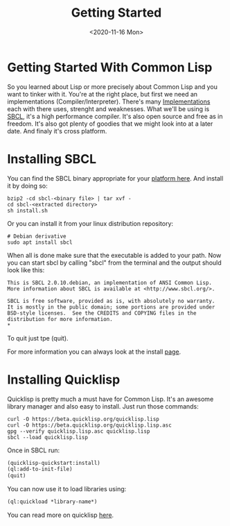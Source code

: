 #+TITLE: Getting Started
#+DATE: <2020-11-16 Mon>

* Getting Started With Common Lisp
So you learned about Lisp or more precisely about Common Lisp and you want to tinker with it.
You're at the right place, but first we need an implementations (Compiler/Interpreter).
There's many [[https://common-lisp.net/implementations][Implementations]] each with there uses, strenght and weaknesses.
What we'll be using is [[http://www.sbcl.org][SBCL]], it's a high performance compiler.
It's also open source and free as in freedom.
It's also got plenty of goodies that we might look into at a later date.
And finaly it's cross platform.

* Installing SBCL
You can find the SBCL binary appropriate for your [[http://www.sbcl.org/platform-table.html][platform here]].
And install it by doing so:
#+begin_src shell
bzip2 -cd sbcl-<binary file> | tar xvf -
cd sbcl-<extracted directory>
sh install.sh
#+end_src

Or you can install it from your linux distribution repository:
#+begin_src shell
# Debian derivative
sudo apt install sbcl
#+end_src

When all is done make sure that the executable is added to your path.
Now you can start sbcl by calling "sbcl" from the terminal and the output should look like this:
#+begin_src text
This is SBCL 2.0.10.debian, an implementation of ANSI Common Lisp.
More information about SBCL is available at <http://www.sbcl.org/>.

SBCL is free software, provided as is, with absolutely no warranty.
It is mostly in the public domain; some portions are provided under
BSD-style licenses.  See the CREDITS and COPYING files in the
distribution for more information.
*
#+end_src
To quit just tpe (quit).

For more information you can always look at the install [[http://www.sbcl.org/getting.html][page]].

* Installing Quicklisp
Quicklisp is pretty much a must have for Common Lisp. It's an awesome library manager and also easy to install. Just run those commands:
#+begin_src shell
curl -O https://beta.quicklisp.org/quicklisp.lisp
curl -O https://beta.quicklisp.org/quicklisp.lisp.asc
gpg --verify quicklisp.lisp.asc quicklisp.lisp
sbcl --load quicklisp.lisp
#+end_src
Once in SBCL run:
#+begin_src lisp
(quicklisp-quickstart:install)
(ql:add-to-init-file)
(quit)
#+end_src

You can now use it to load libraries using:
#+begin_src lisp
(ql:quickload *library-name*)
#+end_src

You can read more on quicklisp [[https://www.quicklisp.org/beta/][here]].
